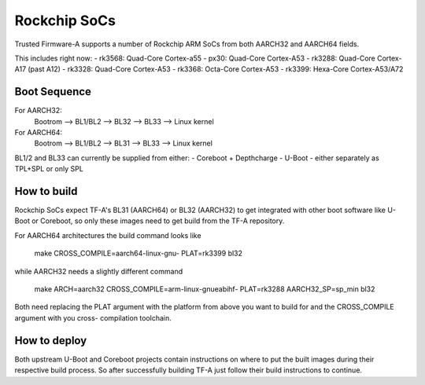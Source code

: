 Rockchip SoCs
=============

Trusted Firmware-A supports a number of Rockchip ARM SoCs from both
AARCH32 and AARCH64 fields.

This includes right now:
-  rk3568: Quad-Core Cortex-a55
-  px30: Quad-Core Cortex-A53
-  rk3288: Quad-Core Cortex-A17 (past A12)
-  rk3328: Quad-Core Cortex-A53
-  rk3368: Octa-Core Cortex-A53
-  rk3399: Hexa-Core Cortex-A53/A72


Boot Sequence
-------------

For AARCH32:
    Bootrom --> BL1/BL2 --> BL32 --> BL33 --> Linux kernel

For AARCH64:
    Bootrom --> BL1/BL2 --> BL31 --> BL33 --> Linux kernel

BL1/2 and BL33 can currently be supplied from either:
-  Coreboot + Depthcharge
-  U-Boot - either separately as TPL+SPL or only SPL


How to build
------------

Rockchip SoCs expect TF-A's BL31 (AARCH64) or BL32 (AARCH32) to get
integrated with other boot software like U-Boot or Coreboot, so only
these images need to get build from the TF-A repository.

For AARCH64 architectures the build command looks like

    make CROSS_COMPILE=aarch64-linux-gnu- PLAT=rk3399 bl32

while AARCH32 needs a slightly different command

    make ARCH=aarch32 CROSS_COMPILE=arm-linux-gnueabihf- PLAT=rk3288 AARCH32_SP=sp_min bl32

Both need replacing the PLAT argument with the platform from above you
want to build for and the CROSS_COMPILE argument with you cross-
compilation toolchain.


How to deploy
-------------

Both upstream U-Boot and Coreboot projects contain instructions on where
to put the built images during their respective build process.
So after successfully building TF-A just follow their build instructions
to continue.
